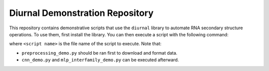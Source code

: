 Diurnal Demonstration Repository
================================

This repository contains demonstrative scripts that use the ``diurnal`` library
to automate RNA secondary structure operations. To use them, first install the
library. You can then execute a script with the following command:

.. block:: bash

   python <script name>

where ``<script name>`` is the file name of the script to execute. Note that:

- ``preprocessing_demo.py`` should be ran first to download and format data.
- ``cnn_demo.py`` and ``mlp_interfamily_demo.py`` can be executed afterward.
